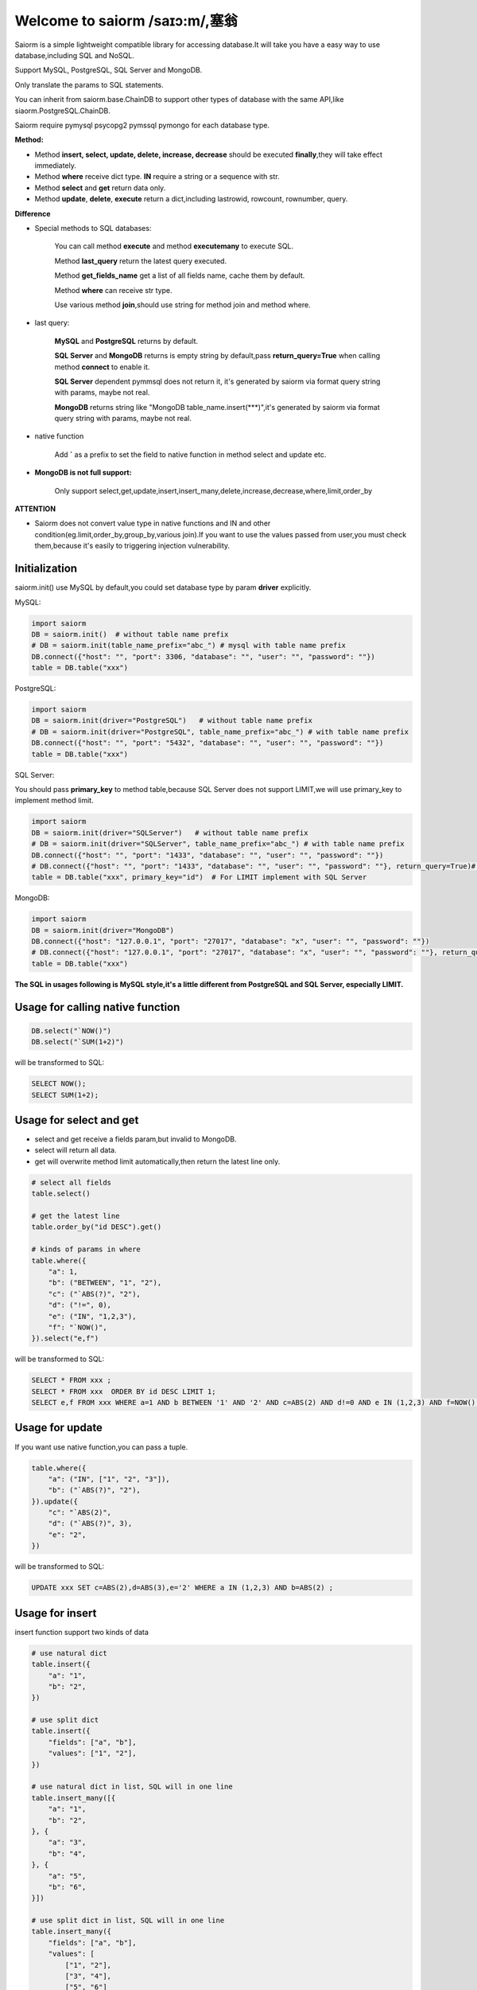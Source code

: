 Welcome to saiorm /saɪɔ:m/,塞翁
===============================

Saiorm is a simple lightweight compatible library for accessing database.It will take you have a easy way to use database,including SQL and NoSQL.

Support MySQL, PostgreSQL, SQL Server and MongoDB.

Only translate the params to SQL statements.

You can inherit from saiorm.base.ChainDB to support other types of database with the same API,like siaorm.PostgreSQL.ChainDB.

Saiorm require pymysql psycopg2 pymssql pymongo for each database type.

**Method:**

- Method **insert, select, update, delete, increase, decrease** should be executed **finally**,they will take effect immediately.

- Method **where** receive dict type. **IN** require a string or a sequence with str.

- Method **select** and **get** return data only.

- Method **update**, **delete**, **execute** return a dict,including lastrowid, rowcount, rownumber, query.

**Difference**

- Special methods to SQL databases:

    You can call method **execute** and method **executemany** to execute SQL.

    Method **last_query** return the latest query executed.

    Method **get_fields_name** get a list of all fields name, cache them by default.

    Method **where** can receive str type.

    Use various method **join**,should use string for method join and method where.

- last query:

    **MySQL** and **PostgreSQL** returns by default.

    **SQL Server** and **MongoDB** returns is empty string by default,pass **return_query=True** when calling method **connect** to enable it.

    **SQL Server** dependent pymmsql does not return it, it's generated by saiorm via format query string with params, maybe not real.

    **MongoDB** returns string like "MongoDB table_name.insert(***)",it's generated by saiorm via format query string with params, maybe not real.

- native function

   Add **`** as a prefix to set the field to native function in method select and update etc.

- **MongoDB is not full support:**

    Only support select,get,update,insert,insert_many,delete,increase,decrease,where,limit,order_by

**ATTENTION**

- Saiorm does not convert value type in native functions and IN and other condition(eg.limit,order_by,group_by,various join).If you want to use the values passed from user,you must check them,because it's easily to triggering injection vulnerability.

Initialization
~~~~~~~~~~~~~~

saiorm.init() use MySQL by default,you could set database type by param **driver** explicitly.

MySQL:

.. code:: python

    import saiorm
    DB = saiorm.init()  # without table name prefix
    # DB = saiorm.init(table_name_prefix="abc_") # mysql with table name prefix
    DB.connect({"host": "", "port": 3306, "database": "", "user": "", "password": ""})
    table = DB.table("xxx")

PostgreSQL:

.. code:: python

    import saiorm
    DB = saiorm.init(driver="PostgreSQL")   # without table name prefix
    # DB = saiorm.init(driver="PostgreSQL", table_name_prefix="abc_") # with table name prefix
    DB.connect({"host": "", "port": "5432", "database": "", "user": "", "password": ""})
    table = DB.table("xxx")

SQL Server:

You should pass **primary_key** to method table,because SQL Server does not support LIMIT,we will use primary_key to implement method limit.

.. code:: python

    import saiorm
    DB = saiorm.init(driver="SQLServer")   # without table name prefix
    # DB = saiorm.init(driver="SQLServer", table_name_prefix="abc_") # with table name prefix
    DB.connect({"host": "", "port": "1433", "database": "", "user": "", "password": ""})
    # DB.connect({"host": "", "port": "1433", "database": "", "user": "", "password": ""}, return_query=True)# can get latest query you executed
    table = DB.table("xxx", primary_key="id")  # For LIMIT implement with SQL Server

MongoDB:

.. code:: python

    import saiorm
    DB = saiorm.init(driver="MongoDB")
    DB.connect({"host": "127.0.0.1", "port": "27017", "database": "x", "user": "", "password": ""})
    # DB.connect({"host": "127.0.0.1", "port": "27017", "database": "x", "user": "", "password": ""}, return_query=True)# can get latest query you executed
    table = DB.table("xxx")

**The SQL in usages following is MySQL style,it's a little different from PostgreSQL and SQL Server, especially LIMIT.**

Usage for calling native function
~~~~~~~~~~~~~~~~~~~~~~~~~~~~~~~~~

.. code:: python

    DB.select("`NOW()")
    DB.select("`SUM(1+2)")

will be transformed to SQL:

.. code:: sql

    SELECT NOW();
    SELECT SUM(1+2);

Usage for select and get
~~~~~~~~~~~~~~~~~~~~~~~~~

- select and get receive a fields param,but invalid to MongoDB.

- select will return all data.

- get will overwrite method limit automatically,then return the latest line only.

.. code:: python

    # select all fields
    table.select()

    # get the latest line
    table.order_by("id DESC").get()

    # kinds of params in where
    table.where({
        "a": 1,
        "b": ("BETWEEN", "1", "2"),
        "c": ("`ABS(?)", "2"),
        "d": ("!=", 0),
        "e": ("IN", "1,2,3"),
        "f": "`NOW()",
    }).select("e,f")

will be transformed to SQL:

.. code:: sql

    SELECT * FROM xxx ;
    SELECT * FROM xxx  ORDER BY id DESC LIMIT 1;
    SELECT e,f FROM xxx WHERE a=1 AND b BETWEEN '1' AND '2' AND c=ABS(2) AND d!=0 AND e IN (1,2,3) AND f=NOW() ;

Usage for update
~~~~~~~~~~~~~~~~

If you want use native function,you can pass a tuple.

.. code:: python

    table.where({
        "a": ("IN", ["1", "2", "3"]),
        "b": ("`ABS(?)", "2"),
    }).update({
        "c": "`ABS(2)",
        "d": ("`ABS(?)", 3),
        "e": "2",
    })

will be transformed to SQL:

.. code:: sql

    UPDATE xxx SET c=ABS(2),d=ABS(3),e='2' WHERE a IN (1,2,3) AND b=ABS(2) ;


Usage for insert
~~~~~~~~~~~~~~~~

insert function support two kinds of data

.. code:: python

    # use natural dict
    table.insert({
        "a": "1",
        "b": "2",
    })

    # use split dict
    table.insert({
        "fields": ["a", "b"],
        "values": ["1", "2"],
    })

    # use natural dict in list, SQL will in one line
    table.insert_many([{
        "a": "1",
        "b": "2",
    }, {
        "a": "3",
        "b": "4",
    }, {
        "a": "5",
        "b": "6",
    }])

    # use split dict in list, SQL will in one line
    table.insert_many({
        "fields": ["a", "b"],
        "values": [
            ["1", "2"],
            ["3", "4"],
            ["5", "6"]
        ]
    })


will be transformed to SQL:

.. code:: sql

    INSERT INTO xxx (a,b) VALUES ('1','2');
    INSERT INTO xxx (a,b) VALUES ('1','2');
    INSERT INTO xxx (a,b) VALUES ('1','2'),('3','4'),('5','6');
    INSERT INTO xxx (a,b) VALUES ('1','2'),('3','4'),('5','6');

If pass split dict to insert or insert_many,fields is not necessary,
if the dict has values only,it will insert by the order of table struct.

Usage for delete
~~~~~~~~~~~~~~~~

By default, **delete** must have **where** condition,or you can pass strict=False when initialization.

.. code:: python

    table.where({
        "a": "1",
        "b": "2",
        "c": ("`ABS(?)", "2"),
    }).delete()

    table.delete()  # will not be executed, or set strict=False when initialization

will be transformed to SQL:

.. code:: sql

    DELETE FROM xxx WHERE a='1' AND b='2' AND c=ABS(2) ;
    DELETE FROM xxx ;

Usage for increase
~~~~~~~~~~~~~~~~~~

Numerical field increase

.. code:: python

    table.increase("a", 1)

will be transformed to SQL:

.. code:: sql

    UPDATE xxx SET a=a+1

Usage for decrease
~~~~~~~~~~~~~~~~~~

Numerical field decrease

.. code:: python

    table.decrease("a", 1)

will be transformed to SQL:

.. code:: sql

    UPDATE xxx SET a=a-1

Method limit
~~~~~~~~~~~~

Param should be str type.

basic usage:

.. code:: python

    table.limit("number")

with offset:

.. code:: python

    table.limit("offset, number")

Method where
~~~~~~~~~~~~

.. code:: python

    table.where({
        "a": 1,
        "b": ("BETWEEN", "1", "2"),
        "c": ("`ABS(?)", "2"),
        "d": ("!=", 0),
        "e": ("IN", "1,2,3"),
        "f": "`NOW()",
    }).select("e,f")

- must check param to prevent injection vulnerabilities.

- when calling native function the param placeholder should be ?.

- condition will be equals value,or pass a tuple or list, and set the first item to change it.

- use IN or BETWEEN should pass a tuple or list.

- pass string type is allowed with SQL databases.

Method shorthands
~~~~~~~~~~~~~~~~

| t equals table
| w equals where
| ob equals order_by
| l equals limit
| gb equals group_by
| j equals join
| ij equals inner_join
| lj equals left_join
| rj equals right_join
| s equals select
| i equals insert
| im equals insert_many
| u equals update
| d equals delete
| inc equals increase
| dec equals decrease